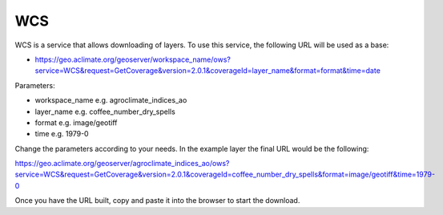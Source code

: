 WCS
============

WCS is a service that allows downloading of layers. To use this service, the following URL will be used as a base:

* https://geo.aclimate.org/geoserver/workspace_name/ows?service=WCS&request=GetCoverage&version=2.0.1&coverageId=layer_name&format=format&time=date

Parameters:

- workspace_name e.g. agroclimate_indices_ao
- layer_name e.g. coffee_number_dry_spells
- format e.g. image/geotiff
- time e.g. 1979-0

Change the parameters according to your needs. In the example layer the final URL would be the following:

https://geo.aclimate.org/geoserver/agroclimate_indices_ao/ows?service=WCS&request=GetCoverage&version=2.0.1&coverageId=coffee_number_dry_spells&format=image/geotiff&time=1979-0

Once you have the URL built, copy and paste it into the browser to start the download.